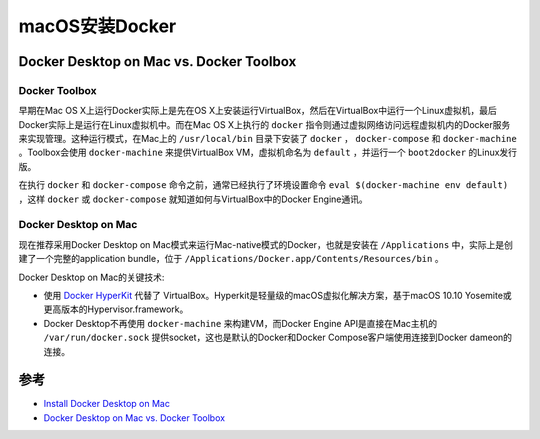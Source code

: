 .. _install_docker_macos:

===================
macOS安装Docker
===================

Docker Desktop on Mac vs. Docker Toolbox
=========================================

Docker Toolbox
----------------

早期在Mac OS X上运行Docker实际上是先在OS X上安装运行VirtualBox，然后在VirtualBox中运行一个Linux虚拟机，最后Docker实际上是运行在Linux虚拟机中。而在Mac OS X上执行的 ``docker`` 指令则通过虚拟网络访问远程虚拟机内的Docker服务来实现管理。这种运行模式，在Mac上的 ``/usr/local/bin`` 目录下安装了 ``docker`` ， ``docker-compose`` 和 ``docker-machine`` 。Toolbox会使用
``docker-machine`` 来提供VirtualBox VM，虚拟机命名为 ``default`` ，并运行一个 ``boot2docker`` 的Linux发行版。

在执行 ``docker`` 和 ``docker-compose`` 命令之前，通常已经执行了环境设置命令 ``eval $(docker-machine env default)`` ，这样 ``docker`` 或 ``docker-compose`` 就知道如何与VirtualBox中的Docker Engine通讯。

.. figure:: ../../_static/docker/startup/toolbox-install.png

Docker Desktop on Mac
------------------------

现在推荐采用Docker Desktop on Mac模式来运行Mac-native模式的Docker，也就是安装在 ``/Applications`` 中，实际上是创建了一个完整的application bundle，位于 ``/Applications/Docker.app/Contents/Resources/bin`` 。

Docker Desktop on Mac的关键技术:

- 使用 `Docker HyperKit <https://github.com/docker/HyperKit/>`_ 代替了 VirtualBox。Hyperkit是轻量级的macOS虚拟化解决方案，基于macOS 10.10 Yosemite或更高版本的Hypervisor.framework。
- Docker Desktop不再使用 ``docker-machine`` 来构建VM，而Docker Engine API是直接在Mac主机的 ``/var/run/docker.sock`` 提供socket，这也是默认的Docker和Docker Compose客户端使用连接到Docker dameon的连接。

.. figure:: ../../_static/docker/startup/docker-for-mac-install.png

参考
=======

- `Install Docker Desktop on Mac <https://docs.docker.com/docker-for-mac/install/>`_
- `Docker Desktop on Mac vs. Docker Toolbox <https://docs.docker.com/docker-for-mac/docker-toolbox/>`_
